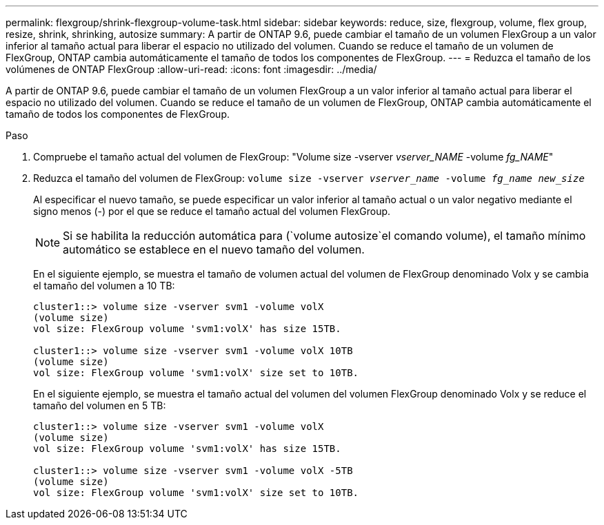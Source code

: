---
permalink: flexgroup/shrink-flexgroup-volume-task.html 
sidebar: sidebar 
keywords: reduce, size, flexgroup, volume, flex group, resize, shrink, shrinking, autosize 
summary: A partir de ONTAP 9.6, puede cambiar el tamaño de un volumen FlexGroup a un valor inferior al tamaño actual para liberar el espacio no utilizado del volumen. Cuando se reduce el tamaño de un volumen de FlexGroup, ONTAP cambia automáticamente el tamaño de todos los componentes de FlexGroup. 
---
= Reduzca el tamaño de los volúmenes de ONTAP FlexGroup
:allow-uri-read: 
:icons: font
:imagesdir: ../media/


[role="lead"]
A partir de ONTAP 9.6, puede cambiar el tamaño de un volumen FlexGroup a un valor inferior al tamaño actual para liberar el espacio no utilizado del volumen. Cuando se reduce el tamaño de un volumen de FlexGroup, ONTAP cambia automáticamente el tamaño de todos los componentes de FlexGroup.

.Paso
. Compruebe el tamaño actual del volumen de FlexGroup: "Volume size -vserver _vserver_NAME_ -volume _fg_NAME_"
. Reduzca el tamaño del volumen de FlexGroup: `volume size -vserver _vserver_name_ -volume _fg_name_ _new_size_`
+
Al especificar el nuevo tamaño, se puede especificar un valor inferior al tamaño actual o un valor negativo mediante el signo menos (-) por el que se reduce el tamaño actual del volumen FlexGroup.

+
[NOTE]
====
Si se habilita la reducción automática para (`volume autosize`el comando volume), el tamaño mínimo automático se establece en el nuevo tamaño del volumen.

====
+
En el siguiente ejemplo, se muestra el tamaño de volumen actual del volumen de FlexGroup denominado Volx y se cambia el tamaño del volumen a 10 TB:

+
[listing]
----
cluster1::> volume size -vserver svm1 -volume volX
(volume size)
vol size: FlexGroup volume 'svm1:volX' has size 15TB.

cluster1::> volume size -vserver svm1 -volume volX 10TB
(volume size)
vol size: FlexGroup volume 'svm1:volX' size set to 10TB.
----
+
En el siguiente ejemplo, se muestra el tamaño actual del volumen del volumen FlexGroup denominado Volx y se reduce el tamaño del volumen en 5 TB:

+
[listing]
----
cluster1::> volume size -vserver svm1 -volume volX
(volume size)
vol size: FlexGroup volume 'svm1:volX' has size 15TB.

cluster1::> volume size -vserver svm1 -volume volX -5TB
(volume size)
vol size: FlexGroup volume 'svm1:volX' size set to 10TB.
----

